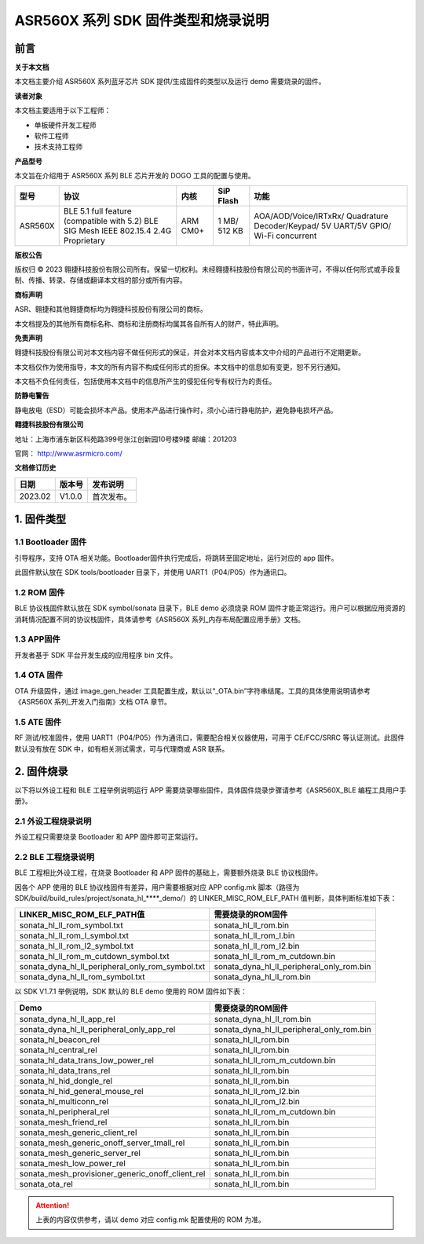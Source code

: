 ASR560X 系列 SDK 固件类型和烧录说明
==================================

前言
----

**关于本文档**

本文档主要介绍 ASR560X 系列蓝牙芯片 SDK 提供/生成固件的类型以及运行 demo 需要烧录的固件。

**读者对象**

本文档主要适用于以下工程师：

-  单板硬件开发工程师
-  软件工程师
-  技术支持工程师

**产品型号**

本文旨在介绍用于 ASR560X 系列 BLE 芯片开发的 DOGO 工具的配置与使用。

+---------+----------------------------------------------------------------------------------------+----------+--------------+------------------------------------------------------------------------------------+
| 型号    | 协议                                                                                   | 内核     | SiP Flash    | 功能                                                                               |
+=========+========================================================================================+==========+==============+====================================================================================+
| ASR560X | BLE 5.1 full feature (compatible with 5.2) BLE SIG Mesh IEEE 802.15.4 2.4G Proprietary | ARM CM0+ | 1 MB/ 512 KB | AOA/AOD/Voice/IRTxRx/ Quadrature Decoder/Keypad/ 5V UART/5V GPIO/ Wi-Fi concurrent |
+---------+----------------------------------------------------------------------------------------+----------+--------------+------------------------------------------------------------------------------------+

**版权公告**

版权归 © 2023 翱捷科技股份有限公司所有。保留一切权利。未经翱捷科技股份有限公司的书面许可，不得以任何形式或手段复制、传播、转录、存储或翻译本文档的部分或所有内容。

**商标声明**

ASR、翱捷和其他翱捷商标均为翱捷科技股份有限公司的商标。

本文档提及的其他所有商标名称、商标和注册商标均属其各自所有人的财产，特此声明。

**免责声明**

翱捷科技股份有限公司对本文档内容不做任何形式的保证，并会对本文档内容或本文中介绍的产品进行不定期更新。

本文档仅作为使用指导，本文的所有内容不构成任何形式的担保。本文档中的信息如有变更，恕不另行通知。

本文档不负任何责任，包括使用本文档中的信息所产生的侵犯任何专有权行为的责任。

**防静电警告**

静电放电（ESD）可能会损坏本产品。使用本产品进行操作时，须小心进行静电防护，避免静电损坏产品。

**翱捷科技股份有限公司**

地址：上海市浦东新区科苑路399号张江创新园10号楼9楼 邮编：201203

官网： http://www.asrmicro.com/

**文档修订历史**

======= ====== ==========
日期    版本号 发布说明
======= ====== ==========
2023.02 V1.0.0 首次发布。
======= ====== ==========

1. 固件类型
-----------

1.1 Bootloader 固件
~~~~~~~~~~~~~~~~~~

引导程序，支持 OTA 相关功能。Bootloader固件执行完成后，将跳转至固定地址，运行对应的 app 固件。

此固件默认放在 SDK tools/bootloader 目录下，并使用 UART1（P04/P05）作为通讯口。

1.2 ROM 固件
~~~~~~~~~~~

BLE 协议栈固件默认放在 SDK symbol/sonata 目录下，BLE demo 必须烧录 ROM 固件才能正常运行。用户可以根据应用资源的消耗情况配置不同的协议栈固件，具体请参考《ASR560X 系列_内存布局配置应用手册》文档。

1.3 APP固件
~~~~~~~~~~~

开发者基于 SDK 平台开发生成的应用程序 bin 文件。

1.4 OTA 固件
~~~~~~~~~~~

OTA 升级固件，通过 image_gen_header 工具配置生成，默认以“_OTA.bin”字符串结尾。工具的具体使用说明请参考《ASR560X 系列_开发入门指南》文档 OTA 章节。

1.5 ATE 固件
~~~~~~~~~~~

RF 测试/校准固件，使用 UART1（P04/P05）作为通讯口，需要配合相关仪器使用，可用于 CE/FCC/SRRC 等认证测试。此固件默认没有放在 SDK 中，如有相关测试需求，可与代理商或 ASR 联系。

2. 固件烧录
-----------

以下将以外设工程和 BLE 工程举例说明运行 APP 需要烧录哪些固件，具体固件烧录步骤请参考《ASR560X_BLE 编程工具用户手册》。

2.1 外设工程烧录说明
~~~~~~~~~~~~~~~~~~~~

外设工程只需要烧录 Bootloader 和 APP 固件即可正常运行。

2.2 BLE 工程烧录说明
~~~~~~~~~~~~~~~~~~~

BLE 工程相比外设工程，在烧录 Bootloader 和 APP 固件的基础上，需要额外烧录 BLE 协议栈固件。

因各个 APP 使用的 BLE 协议栈固件有差异，用户需要根据对应 APP config.mk 脚本（路径为 SDK/build/build_rules/project/sonata_hl_****_demo/）的 LINKER_MISC_ROM_ELF_PATH 值判断，具体判断标准如下表：

+--------------------------------------------------+-------------------------------------------+
| **LINKER_MISC_ROM_ELF_PATH值**                   | **需要烧录的ROM固件**                     |
+==================================================+===========================================+
| sonata_hl_ll_rom_symbol.txt                      | sonata_hl_ll_rom.bin                      |
+--------------------------------------------------+-------------------------------------------+
| sonata_hl_ll_rom_l_symbol.txt                    | sonata_hl_ll_rom_l.bin                    |
+--------------------------------------------------+-------------------------------------------+
| sonata_hl_ll_rom_l2_symbol.txt                   | sonata_hl_ll_rom_l2.bin                   |
+--------------------------------------------------+-------------------------------------------+
| sonata_hl_ll_rom_m_cutdown_symbol.txt            | sonata_hl_ll_rom_m_cutdown.bin            |
+--------------------------------------------------+-------------------------------------------+
| sonata_dyna_hl_ll_peripheral_only_rom_symbol.txt | sonata_dyna_hl_ll_peripheral_only_rom.bin |
+--------------------------------------------------+-------------------------------------------+
| sonata_dyna_hl_ll_rom_symbol.txt                 | sonata_dyna_hl_ll_rom.bin                 |
+--------------------------------------------------+-------------------------------------------+

以 SDK V1.7.1 举例说明，SDK 默认的 BLE demo 使用的 ROM 固件如下表：

+--------------------------------------------------+-------------------------------------------+
| **Demo**                                         | **需要烧录的ROM固件**                     |
+==================================================+===========================================+
| sonata_dyna_hl_ll_app_rel                        | sonata_dyna_hl_ll_rom.bin                 |
+--------------------------------------------------+-------------------------------------------+
| sonata_dyna_hl_ll_peripheral_only_app_rel        | sonata_dyna_hl_ll_peripheral_only_rom.bin |
+--------------------------------------------------+-------------------------------------------+
| sonata_hl_beacon_rel                             | sonata_hl_ll_rom.bin                      |
+--------------------------------------------------+-------------------------------------------+
| sonata_hl_central_rel                            | sonata_hl_ll_rom.bin                      |
+--------------------------------------------------+-------------------------------------------+
| sonata_hl_data_trans_low_power_rel               | sonata_hl_ll_rom_m_cutdown.bin            |
+--------------------------------------------------+-------------------------------------------+
| sonata_hl_data_trans_rel                         | sonata_hl_ll_rom.bin                      |
+--------------------------------------------------+-------------------------------------------+
| sonata_hl_hid_dongle_rel                         | sonata_hl_ll_rom.bin                      |
+--------------------------------------------------+-------------------------------------------+
| sonata_hl_hid_general_mouse_rel                  | sonata_hl_ll_rom_l2.bin                   |
+--------------------------------------------------+-------------------------------------------+
| sonata_hl_multiconn_rel                          | sonata_hl_ll_rom_l2.bin                   |
+--------------------------------------------------+-------------------------------------------+
| sonata_hl_peripheral_rel                         | sonata_hl_ll_rom_m_cutdown.bin            |
+--------------------------------------------------+-------------------------------------------+
| sonata_mesh_friend_rel                           | sonata_hl_ll_rom.bin                      |
+--------------------------------------------------+-------------------------------------------+
| sonata_mesh_generic_client_rel                   | sonata_hl_ll_rom.bin                      |
+--------------------------------------------------+-------------------------------------------+
| sonata_mesh_generic_onoff_server_tmall_rel       | sonata_hl_ll_rom.bin                      |
+--------------------------------------------------+-------------------------------------------+
| sonata_mesh_generic_server_rel                   | sonata_hl_ll_rom.bin                      |
+--------------------------------------------------+-------------------------------------------+
| sonata_mesh_low_power_rel                        | sonata_hl_ll_rom.bin                      |
+--------------------------------------------------+-------------------------------------------+
| sonata_mesh_provisioner_generic_onoff_client_rel | sonata_hl_ll_rom.bin                      |
+--------------------------------------------------+-------------------------------------------+
| sonata_ota_rel                                   | sonata_hl_ll_rom.bin                      |
+--------------------------------------------------+-------------------------------------------+

.. attention::
    上表的内容仅供参考，请以 demo 对应 config.mk 配置使用的 ROM 为准。
